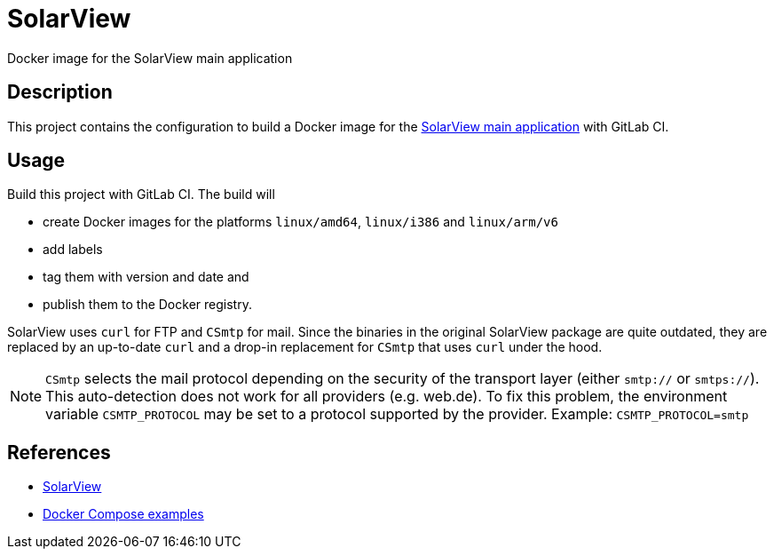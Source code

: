= SolarView
Docker image for the SolarView main application

== Description
This project contains the configuration to build a Docker image for the http://www.solarview.info/solarview_linux.aspx[SolarView main application] with GitLab CI.

== Usage
Build this project with GitLab CI. The build will

* create Docker images for the platforms `linux/amd64`, `linux/i386` and `linux/arm/v6`
* add labels
* tag them with version and date and
* publish them to the Docker registry.

SolarView uses `curl` for FTP and `CSmtp` for mail. Since the binaries in the original SolarView package are quite outdated, they are replaced by an up-to-date `curl` and a drop-in replacement for `CSmtp` that uses `curl` under the hood.

NOTE: `CSmtp` selects the mail protocol depending on the security of the transport layer (either `smtp://` or `smtps://`). This auto-detection does not work for all providers (e.g. web.de). To fix this problem, the environment variable `CSMTP_PROTOCOL` may be set to a protocol supported by the provider. Example: `CSMTP_PROTOCOL=smtp`

== References
* http://www.solarview.info/solarview_linux.aspx[SolarView]
* https://github.com/git-developer/solarview[Docker Compose examples]
